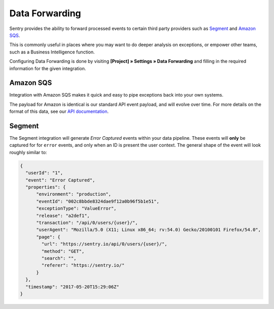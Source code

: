 Data Forwarding
===============

Sentry provides the ability to forward processed events to certain third party
providers such as `Segment <https://segment.com>`_ and `Amazon SQS <https://aws.amazon.com/sqs/>`_.

This is commonly useful in places where you may want to do deeper analysis on
exceptions, or empower other teams, such as a Business Intelligence function.

Configuring Data Forwarding is done by visiting **[Project] » Settings » Data Forwarding** and
filling in the required information for the given integration.

Amazon SQS
----------

Integration with Amazon SQS makes it quick and easy to pipe exceptions back into
your own systems.

The payload for Amazon is identical is our standard API event payload, and will
evolve over time. For more details on the format of this data, see our
`API documentation <https://docs.sentry.io/api/events/get-project-event-details/>`_.

Segment
-------

The Segment integration will generate *Error Captured* events within your data
pipeline. These events will **only** be captured for for ``error`` events, and
only when an ID is present the user context. The general shape of the event will
look roughly similar to:

.. code-block:: json

  {
    "userId": "1",
    "event": "Error Captured",
    "properties": {
        "environment": "production",
        "eventId": "002c8bbde8324dae9f12a0b96f5b1e51",
        "exceptionType": "ValueError",
        "release": "a2def1",
        "transaction": "/api/0/users/{user}/",
        "userAgent": "Mozilla/5.0 (X11; Linux x86_64; rv:54.0) Gecko/20100101 Firefox/54.0",
        "page": {
          "url": "https://sentry.io/api/0/users/{user}/",
          "method": "GET",
          "search": "",
          "referer": "https://sentry.io/"
        }
    },
    "timestamp": "2017-05-20T15:29:06Z"
  }
